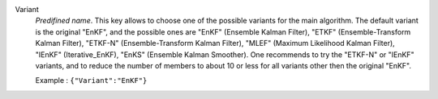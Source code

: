 .. index::
    single: Variant
    pair: Variant ; EnKF
    pair: Variant ; ETKF
    pair: Variant ; ETKF-N
    pair: Variant ; MLEF
    pair: Variant ; IEnKF
    pair: Variant ; EnKS

Variant
  *Predifined name*.  This key allows to choose one of the possible variants
  for the main algorithm. The default variant is the original "EnKF", and the
  possible ones are
  "EnKF" (Ensemble Kalman Filter),
  "ETKF" (Ensemble-Transform Kalman Filter),
  "ETKF-N" (Ensemble-Transform Kalman Filter),
  "MLEF" (Maximum Likelihood Kalman Filter),
  "IEnKF" (Iterative_EnKF),
  "EnKS" (Ensemble Kalman Smoother).
  One recommends to try the "ETKF-N" or "IEnKF" variants, and to reduce the
  number of members to about 10 or less for all variants other then the
  original "EnKF".

  Example :
  ``{"Variant":"EnKF"}``
